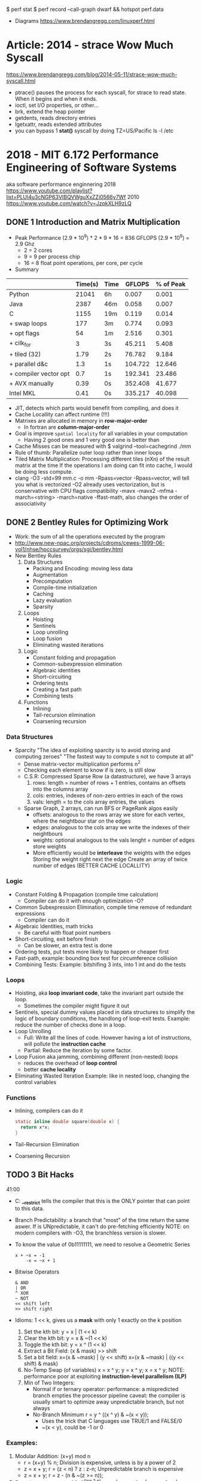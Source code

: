 $ perf stat
$ perf record --call-graph dwarf && hotspot perf.data
- Diagrams https://www.brendangregg.com/linuxperf.html
* Article: 2014 - strace Wow Much Syscall
  https://www.brendangregg.com/blog/2014-05-11/strace-wow-much-syscall.html
- ptrace() pauses the process for each syscall, for strace to read state.
  When it begins and when it ends.
- ioctl, set I/O properties, or other...
- brk, extend the heap pointer
- getdents, reads directory entries
- lgetxattr, reads extended attributes
- you can bypass 1 *stat()* syscall by doing
  TZ=US/Pacific ls -l /etc
* 2018 - MIT 6.172 Performance Engineering of Software Systems
aka software performance enginnering
2018 https://www.youtube.com/playlist?list=PLUl4u3cNGP63VIBQVWguXxZZi0566y7Wf
2010 https://www.youtube.com/watch?v=JzpkXLH9zLQ
** DONE 1 Introduction and Matrix Multiplication
- Peak Performance
  (2.9 * 10^9) * 2 * 9 * 16 = 836 GFLOPS
  (2.9 * 10^9) = 2.9 Ghz
  * 2          = 2 cores
  * 9          = 9 per process chip
  * 16         = 8 float point operations, per core, per cycle
- Summary
|-----------------------+---------+------+---------+-----------|
|                       | Time(s) | Time |  GFLOPS | % of Peak |
|-----------------------+---------+------+---------+-----------|
| Python                |   21041 | 6h   |   0.007 |     0.001 |
| Java                  |    2387 | 46m  |   0.058 |     0.007 |
| C                     |    1155 | 19m  |   0.119 |     0.014 |
| + swap loops          |     177 | 3m   |   0.774 |     0.093 |
| + opt flags           |      54 | 1m   |   2.516 |     0.301 |
| + cilk_for            |       3 | 3s   |  45.211 |     5.408 |
| + tiled (32)          |    1.79 | 2s   |  76.782 |     9.184 |
| + parallel d&c        |     1.3 | 1s   | 104.722 |    12.646 |
| + compiler vector opt |     0.7 | 1s   | 192.341 |    23.486 |
| + AVX manually        |    0.39 | 0s   | 352.408 |    41.677 |
| Intel MKL             |    0.41 | 0s   | 335.217 |    40.098 |
|-----------------------+---------+------+---------+-----------|
- JIT, detects which parts would benefit from compiling, and does it
- Cache Locallity can affect runtime (!!!)
- Matrixes are allocated in memory in *row-major-order*
  - In fortran are *column-major-order*
- Goal is improve =spatial locality= for all variables in your computation
  - Having 2 good ones and 1 very good one is better than
- Cache Misses can be measured with
  $ valgrind --tool=cachegrind ./mm
- Rule of thumb: Parallelize outer loop  rather than inner loops
- Tiled Matrix Multiplication:
  Processing different tiles (nXn) of the result matrix at the time
  If the operations I am doing can fit into cache, I would be doing less compute.
- clang -O3 -std=99 mm.c -o mm -Rpass=vector
  -Rpass=vector, will tell you what is vectorized
  -O2 already uses vectorization, but is conservative with CPU flags compatibility
  -mavx
  -mavx2
  -mfma
  -march=<string>
  -march=native
  -ffast-math, also changes the order of associativity
** DONE 2 Bentley Rules for Optimizing Work
- Work: the sum of all the operations executed by the program
- http://www.new-npac.org/projects/cdroms/cewes-1999-06-vol1/nhse/hpccsurvey/orgs/sgi/bentley.html
- New Bentley Rules
  1. Data Structures
     * Packing and Encoding: moving less data
     * Augmentation
     * Precomputation
     * Compile-time initialization
     * Caching
     * Lazy evaluation
     * Sparsity
  2. Loops
     * Hoisting
     * Sentinels
     * Loop unrolling
     * Loop fusion
     * Eliminating wasted iterations
  3. Logic
     * Constant folding and propagation
     * Common-subexpression elimination
     * Algebraic identities
     * Short-circuiting
     * Ordering tests
     * Creating a fast path
     * Combining tests
  4. Functions
     * Inlining
     * Tail-recursion elimination
     * Coarsening recursion
*** Data Structures
- Sparcity
  "The idea of exploiting sparcity is to avoid storing and computing zeroes"
  "The fastest way to compute s not to compute at all"
  - Dense matrix-vector multiplication performs n^2
  - Checking each element to know if is zero, is still slow
  - C.S.R: Compressed Sparse Row (a datastructure), we have 3 arrays
    1) rows:
       length = number of rows + 1
       entries, contains an offsets into the columns array
    2) cols:
       entries, indexes of non-zero entries in each of the rows
    3) vals:
       length = to the cols array
       entries, the values
  - Sparse Graph, 2 arrays, can run BFS or PageRank algos easily
    - offsets:
      analogous to the rows array
      we store for each vertex, where the neightbour star on the edges
    - edges: analogous to the cols array
      we write the indexes of their neightbours
    - weights: optional
      analogous to the vals
      lenght = number of edges
      store weights
    - More efficiently would be *interleave* the weights with the edges
      Storing the weight right next the edge
      Create an array of twice number of edges (BETTER CACHE LOCALLITY)
*** Logic
- Constant Folding & Propagation (compile time calculation)
  - Compiler can do it with enough optimization -O?
- Common Subexpression Elimination, compile time remove of redundant expressions
  - Compiler can do it
- Algebraic Identities, math tricks
  - Be careful with float point numbers
- Short-circuiting, exit before finish
  - Can be slower, an extra test is done
- Ordering tests, put tests more likely to happen or cheaper first
- Fast-path, example: bounding box test for circumference collision
- Combining Tests:
  Example: bitshifing 3 ints, into 1 int and do the tests
*** Loops
- Hoisting, aka *loop invariant code*, take the invariant part outside the loop.
  - Sometimes the compiler might figure it out
- Sentinels, special dummy values placed in data structures
  to simplify the logic of boundary conditions, the handlong of loop-exit tests.
  Example: reduce the number of checks done in a loop.
- Loop Unrolling
  - Full: Write all the lines of code. However having a lot of instructions, will pollute the *instruction cache*
  - Partial: Reduce the iteration by some factor.
- Loop Fusion aka jamming, combining different (non-nested) loops
  - reduces the overhead of *loop control*
  - better *cache locality*
- Eliminating Wasted Iteration
  Example: like in nested loop, changing the control variables
*** Functions
- Inlining, compilers can do it
  #+begin_src c
  static inline double square(double x) {
    return x*x;
  }
  #+end_src
- Tail-Recursion Elimination
- Coarsening Recursion
** TODO 3 Bit Hacks
41:00
- C: *__restrict* tells the compiler that this is the ONLY pointer that can point to this data.
- Branch Predictability: a branch that "most" of the time return the same aswer.
  If is UNpredictable, it can't do pre-fetching efficiently
  NOTE: on modern compilers with -O3, the branchless version is slower.
- To know the value of 0b11111111, we need to resolve a Geometric Series
  #+begin_src
  x + ~x = -1
      -x = ~x + 1
  #+end_src
- Bitwise Operators
  #+begin_src
  & AND
  | OR
  ^ XOR
  ~ NOT
  << shift left
  >> shift right
  #+end_src
- Idioms: 1 << k, gives us a *mask* with only 1 exactly on the k position
  1) Set the kth bit:     y = x | (1 << k)
  2) Clear the kth bit:   y = x & ~(1 << k)
  3) Toggle the kth bit:  y = x ^ (1 << k)
  4) Extract a Bit Field: (x & mask) >> shift
  5) Set a bit field: x=(x & ~mask) | (y << shift)
                      x=(x & ~mask) | ((y << shift) & mask)
  6) No-Temp Swap (of variables)
     x = x ^ y;
     y = x ^ y;
     x = x ^ y;
     NOTE: performance poor at exploiting *instruction-level parallelism (ILP)*
  7) Min of Two Integers:
     - Normal if or ternary operator:
       performance: a mispredicted branch empties the processor pipeline
       caveat: the compiler is usually smart to optimize away unpredictable branch, but not always
     - No-Branch Minimum
       r = y ^ ((x ^ y) & ~(x < y));
       - Uses the trick that C languages use TRUE/1 and FALSE/0
       - ~(x < y), could be -1 or 0
*** Examples:
1) Modular Addition: (x+y) mod n
   - r = (x+y) % n;
     Division is expensive, unless is by a power of 2
   - z = x + y;
     r = (z < n) ? z : z-n;
     Unpredictable branch is expensive
   - z = x + y;
     r = z - (n & ~(z >= n));
2) Round up to a power of 2: 2^(log 2 n)
   --n;
   n |= n >> 1;
   n |= n >> 2;
   n |= n >> 4;
   n |= n >> 8;
   n |= n >> 16;
   n |= n >> 32;
   ++n;
** DONE 4 Assembly Language & Computer Architecture
- Compiling
  1) Preprocess
  2) Compiling
  3) Assembly
  4) Linking
- If you want to understand something, understand the level that is necessary and then one level below that.
*** ASM
- XMM(SSE), YMM(AVX) are vector registers
- AH, AL, AX, EAX, RAX (8,8,16,32,64 bit version of registers)
- Intel vs AT&T syntax
  - Intel 2nd operand is the destination
  - AT&T 1st operand is the destination
- "move" leaves things behind
- on "quad word" there are 8 words
- Some operations between different type/lengths zero out the remaining, others don't
- It takes a couple 100-ths cycles to fetch something from memory. If not in cache already.
- Idioms
  |-------------------+---------------------|
  | Description       | ASM                 |
  |-------------------+---------------------|
  | zero the register | xor eax eax         |
  | jump if zero      | test %rcx, %rcx     |
  |                   | je 400c0a <mm+0xda> |
  | move if zero      | test %rax, %rax     |
  |                   | cmovne %rax, %r8    |
  |-------------------+---------------------|
- NOP, NOP A, DATA16 are all no-operation instructions
*** Floating Point & Vector Hardware
- With SSE, AVX support single/double fp
  Also include vector instructions.
- With x87 support single/double/extended fp
- Vector Hardware.
  Instructions are given to all the units (in lock-step)
  *Instruction decode and sequencing* happens across all of them.
  On some archs the vectors need to be *aligned* (the address must be amultiple fo the vector width)
  #+begin_src artistic
  Memory and caches
          |
  Vector Load/Store Unit
    |     |     |    |
  lane0 lane1 lane2 lane3
   ALU   ALU   ALU   ALU
  word0 word1 word2 word3
     Vector Registers
  #+end_src
*** CPU Instructions
- A simple 5-Stage Processor
  - (IF) Instruction Fetch
  - (ID) Instruction Decode
  - (EX) Execute
  - (MA) Memory
  - (WB) Write Back
- Other Design Features
  - Superscalar processing: executing multiple things at the time (micro-ops), sometimes things like the "xor eax eax"
  - Out-of-order execution: if you think it as a graph, you can run out of order (using "scorebording")
  - Branch prediction: aka speculative execution
- 2 general ways to make a processor go faster
  - exploiting parallelism, ILP, vectorization, multicore
  - exploiting locality, to minimize data movement (cache)
- Pipeline execution in practice hapens with *pipeline stalls*
  - Due "Hazards" (race condition or dependency)
    - Structural Hazard: two instructions attempt to use the same functional unit at the same time
    - Data Hazard: data dependency, you need some previous data to operata
      Either RAW, WAR, WAW which are true,anti,output dependances
    - Control Hazard: data dependency on jump

** TODO 5 C to Assembly
- 17:54
- knowing assembly might help to know when -O3 bugs the code
- Compilation Pipeline (CLANG/LLVM)
  | pre-processor       | .i  | pre-processed source |
  | code generator      | .ll | llvm ir              |
  | llvm optimizer      | .ll | opt llvm ir          |
  | llvm code generator | .s  | assembly             |
- LLVM IR
  - simliar to ASM
  - less instruction than ASM
  - infinite number of registers (aka variables)
  - no rflags, no conditions, no stackpointer or frame pointer
** 6 Multicore Programming
- Multicore Processors
  - many cores have access to shared memory and cache.
  - Access to the same *memory controller*
- Transistors count (Moore Law) still increasing
  - BUT clock speed has plateu up to 4Ghz
  - "Leakage current" became the issue that stopped clock speed
  - Not longer being able to increase power denstity by just increasing the clock
    - As smaller transistors require less voltage
  - New transistors were added then to new cores
- Abstract Arquitecture of Multicore Processors
  CMP (Chip Multiprocessor)
  $ = Cache
  #+begin_src artistic
  Memory   I/O
    |       |
<=== Network ===>
     | |  | |
     $ $  $ $
     P P  P P
  #+end_src
- Fibonacci:
  - there is a O(n)   time algorithm that computes it "from the bottom up"
  - there is a O(log) time algorithm based on squared matrices
  - there is a O(2^n) time that is the recursive one
- Coarsening: in parallel programming, is to avoid parallelism under certain conditions
  like if it will take longer to initialize threds than do some computation
- C: when we pass a cast of (void*) to a function is because,
  its a *generic function*. Inside the function we should know the actual type of it.
- Platforms: handles synchronization, load balancing
  1) Pthread
     - diy parallelism
     - Threads communicate through shared memory
  2) Intel Threading Bulding Blocks
  3) OpenMP
  4) Cilk Plus
- *Cache lines* are of 64 bytes of size
- Cache Coeherence: Between Processors/Cache
  - MSI Protocol:
    each cache block (cache lines) is labeled with a state.
    Modified, no other cache can contain this block (on M or S)
    Sharing, other caches can have the block on S state
    Invalid, cache not being in the cache
    - First invalidates the cache block on all other caches
    - "Invalidation storm" might happen when multiple process try to modify the same value

